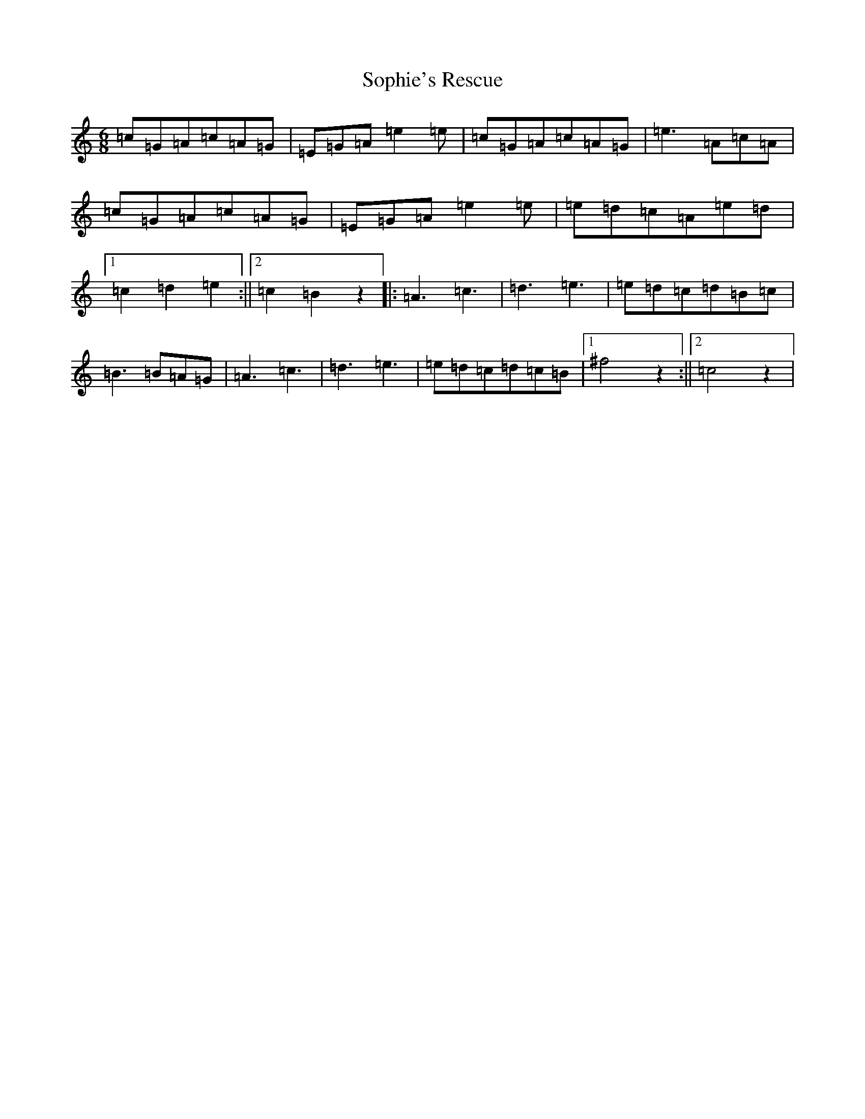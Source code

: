X: 19882
T: Sophie's Rescue
S: https://thesession.org/tunes/8962#setting8962
Z: D Major
R: jig
M: 6/8
L: 1/8
K: C Major
=c=G=A=c=A=G|=E=G=A=e2=e|=c=G=A=c=A=G|=e3=A=c=A|=c=G=A=c=A=G|=E=G=A=e2=e|=e=d=c=A=e=d|1=c2=d2=e2:||2=c2=B2z2|:=A3=c3|=d3=e3|=e=d=c=d=B=c|=B3=B=A=G|=A3=c3|=d3=e3|=e=d=c=d=c=B|1^f4z2:||2=c4z2|